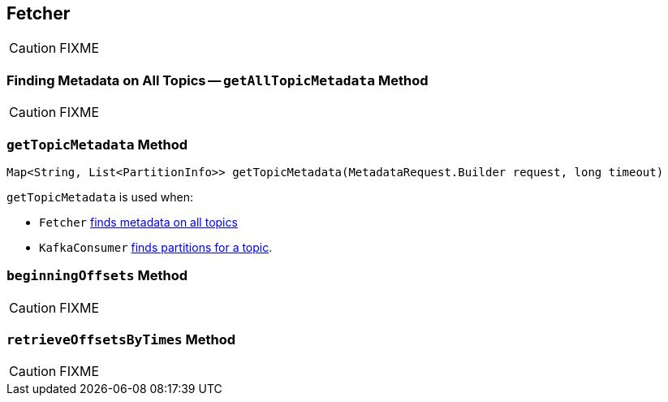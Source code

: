 == [[Fetcher]] Fetcher

CAUTION: FIXME

=== [[getAllTopicMetadata]] Finding Metadata on All Topics -- `getAllTopicMetadata` Method

CAUTION: FIXME

=== [[getTopicMetadata]] `getTopicMetadata` Method

[source, java]
----
Map<String, List<PartitionInfo>> getTopicMetadata(MetadataRequest.Builder request, long timeout)
----

[[NOTE]]
====
`getTopicMetadata` is used when:

* `Fetcher` <<getAllTopicMetadata, finds metadata on all topics>>
* `KafkaConsumer` link:kafka-KafkaConsumer.adoc#partitionsFor[finds partitions for a topic].
====

=== [[beginningOffsets]] `beginningOffsets` Method

CAUTION: FIXME

=== [[retrieveOffsetsByTimes]] `retrieveOffsetsByTimes` Method

CAUTION: FIXME
